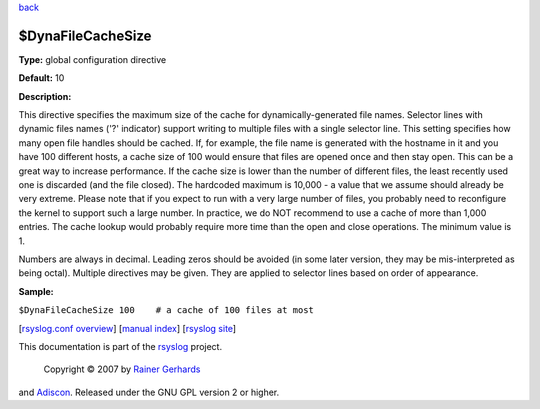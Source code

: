 `back <rsyslog_conf_global.html>`_

$DynaFileCacheSize
------------------

**Type:** global configuration directive

**Default:** 10

**Description:**

This directive specifies the maximum size of the cache for
dynamically-generated file names. Selector lines with dynamic files
names ('?' indicator) support writing to multiple files with a single
selector line. This setting specifies how many open file handles should
be cached. If, for example, the file name is generated with the hostname
in it and you have 100 different hosts, a cache size of 100 would ensure
that files are opened once and then stay open. This can be a great way
to increase performance. If the cache size is lower than the number of
different files, the least recently used one is discarded (and the file
closed). The hardcoded maximum is 10,000 - a value that we assume should
already be very extreme. Please note that if you expect to run with a
very large number of files, you probably need to reconfigure the kernel
to support such a large number. In practice, we do NOT recommend to use
a cache of more than 1,000 entries. The cache lookup would probably
require more time than the open and close operations. The minimum value
is 1.

Numbers are always in decimal. Leading zeros should be avoided (in some
later version, they may be mis-interpreted as being octal). Multiple
directives may be given. They are applied to selector lines based on
order of appearance.

**Sample:**

``$DynaFileCacheSize 100    # a cache of 100 files at most``

[`rsyslog.conf overview <rsyslog_conf.html>`_\ ] [`manual
index <manual.html>`_\ ] [`rsyslog site <http://www.rsyslog.com/>`_\ ]

This documentation is part of the `rsyslog <http://www.rsyslog.com/>`_
project.
 Copyright © 2007 by `Rainer Gerhards <http://www.gerhards.net/rainer>`_
and `Adiscon <http://www.adiscon.com/>`_. Released under the GNU GPL
version 2 or higher.
